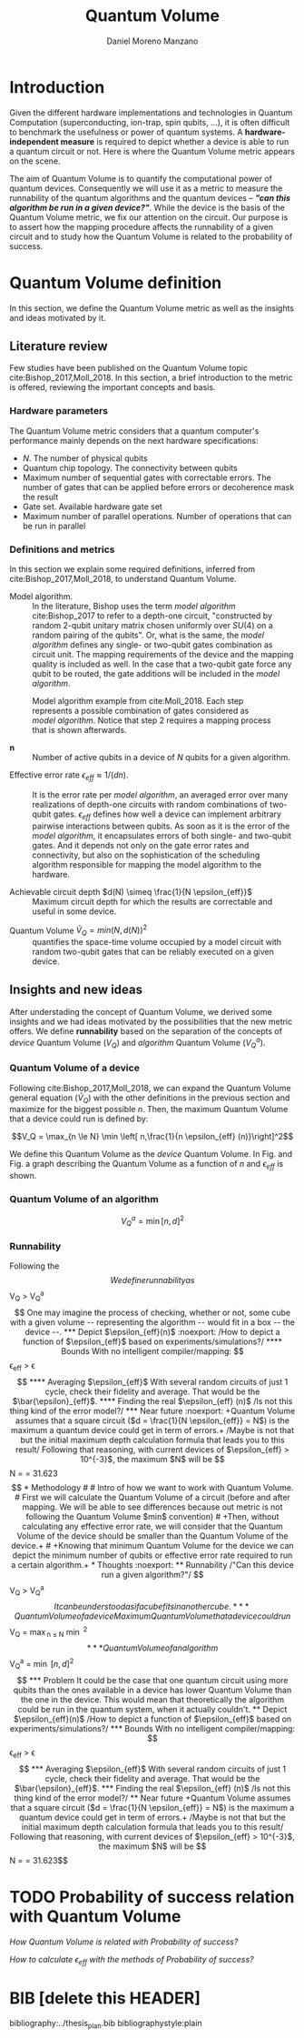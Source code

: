 #+TITLE: Quantum Volume
#+AUTHOR: Daniel Moreno Manzano

#+LATEX_HEADER: \usepackage{geometry}
#+LATEX_HEADER: \geometry{left=2.5cm,right=2.5cm,top=2.5cm,bottom=2.5cm}

#+OPTIONS: toc:nil


* Introduction

Given the different hardware implementations and technologies in Quantum Computation (superconducting, ion-trap, spin qubits, ...), it is often difficult to benchmark the usefulness or power of quantum systems. 
A *hardware-independent measure* is required to depict whether a device is able to run a quantum circuit or not.
Here is where the Quantum Volume metric appears on the scene.

The aim of Quantum Volume is to quantify the computational power of quantum devices. 
Consequently we will use it as a metric to measure the runnability of the quantum algorithms and the quantum devices -- /*"can this algorithm be run in a given device?"*/.
While the device is the basis of the Quantum Volume metric, we fix our attention on the circuit.
Our purpose is to assert how the mapping procedure affects the runnability of a given circuit and to study how the Quantum Volume is related to the probability of success.

** Report structure                                               :noexport:

This report outlines the general definition of Quantum Volume and our studies on the quantum algorithm runnability.
The second section gives a brief overview of ...
The third section examines ...

* Quantum Volume definition

In this section, we define the Quantum Volume metric as well as the insights and ideas motivated by it.

** Literature review

Few studies have been published on the Quantum Volume topic cite:Bishop_2017,Moll_2018.
In this section, a brief introduction to the metric is offered, reviewing the important concepts and basis.

*** Hardware parameters

The Quantum Volume metric considers that a quantum computer's performance mainly depends on the next hardware specifications:

- $N$. The number of physical qubits
- Quantum chip topology. The connectivity between qubits
- Maximum number of sequential gates with correctable errors. The number of gates that can be applied before errors or decoherence mask the result
- Gate set. Available hardware gate set
- Maximum number of parallel operations. Number of operations that can be run in parallel

*** Definitions and metrics

In this section we explain some required definitions, inferred from cite:Bishop_2017,Moll_2018, to understand Quantum Volume.


- Model algorithm. :: In the literature, Bishop uses the term /model algorithm/ cite:Bishop_2017 to refer to a depth-one circuit, "constructed by random 2-qubit unitary matrix chosen uniformly over $SU (4)$ on a random pairing of the qubits". Or, what is the same, the /model algorithm/ defines any single- or two-qubit gates combination as circuit unit. The mapping requirements of the device and the mapping quality is included as well. In the case that a two-qubit gate force any qubit to be routed, the gate additions will be included in the /model algorithm/.

#+caption: Model algorithm example from cite:Moll_2018. Each step represents a possible combination of gates considered as /model algorithm/. Notice that step 2 requires a mapping process that is shown afterwards.
#+NAME: fig:model_alg
#+ATTR_LATEX: :width 0.7\textwidth
[[file:model_algorithm.png]]


- $\textbf{n}$ :: Number of active qubits in a device of $N$ qubits for a given algorithm.


- Effective error rate $\epsilon_{eff} \approx 1/(d n)$. :: It is the error rate per /model algorithm/, an averaged error over many realizations of depth-one circuits with random combinations of two-qubit gates. $\epsilon_{eff}$ defines how well a device can implement arbitrary pairwise interactions between qubits. As soon as it is the error of the /model algorithm/, it encapsulates errors of both single- and two-qubit gates. And it depends not only on the gate error rates and connectivity, but also on the sophistication of the scheduling algorithm responsible for mapping the model algorithm to the hardware.

- Achievable circuit depth $d(N) \simeq \frac{1}{N \epsilon_{eff}}$ :: Maximum circuit depth for which the results are correctable and useful in some device.

# /Note that the possibility that several consecutive errors could act as the correction of that error is not take into account/.

- Quantum Volume $\tilde{V}_Q = min (N, d(N))^2$ :: quantifies the space-time volume occupied by a model circuit with random two-qubit gates that can be reliably executed on a given device.

    # $$V_Q = \max_{n \le N} \min \left[ n,\frac{1}{n \epsilon_{eff} (n)}\right]^2$$

**** Heuristic routing algorithm parameters                     :noexport:

    - $(u_j, v_j)$ :: qubit pairs that interact

    - $D_0$ :: distance between $u$ and $v$ for a given connectivity graph

    - $\sum_j D(u_j,v_j)$ :: Total distance

    - $\xi_{u,v}$ :: random variable $~N(0,1/n)$
    - $D$ :: Distance Function

    $$D(u,v) = (1+|\xi_{u,v}|) D_0 (u,v)^2$$

    - $r$ :: lowest computed depth

*** Heuristic routing algorithm                                  :noexport:

    Since the algorithm is randomized, we repeat $D(u,v) = (1+|\xi_{u,v}|) D_0 (u,v)^2$ and choose the lowest computed depth, $r$.
    Averaging r over many instances of the model algorithm gives the effective error rate as

    $$\epsilon_{eff} = \epsilon (\bar{r} + 1)$$

    where we assume that all SWAP gates and the needed $SU (4)$ interactions all can be done with constant error $\epsilon$.

    /Note that the algorithm is random/.

*** Insights and Criticism                                       :noexport:

    - Definitions are too vague
    - The error model is quite simplistic
    - They are not considering the different gates times
    - ...

** Insights and new ideas

After understading the concept of Quantum Volume, we derived some insights and we had ideas motivated by the possibilities that the new metric offers. 
We define *runnability* based on the separation of the concepts of /device/ Quantum Volume ($V_Q$) and /algorithm/ Quantum Volume ($V^a_Q$).

*** Quantum Volume of a device

Following cite:Bishop_2017,Moll_2018, we can expand the Quantum Volume general equation ($\tilde{V}_Q$) with the other definitions in the previous section and maximize for the biggest possible $n$. 
Then, the maximum Quantum Volume that a device could run is defined by:

$$V_Q = \max_{n \le N} \min \left[ n,\frac{1}{n \epsilon_{eff} (n)}\right]^2$$

We define this Quantum Volume as the /device/ Quantum Volume. 
In Fig. \ref{fig:deviceQV2} and Fig. \ref{fig:deviceQV1} a graph describing the Quantum Volume as a function of $n$ and $\epsilon_{eff}$ is shown. 

#+BEGIN_EXPORT latex
     %\begin{figure}
     
     %\centering
     \begin{minipage}{.45\textwidth}

     \centering

#+END_EXPORT

 [[file:general_QV2.png]]
 
#+BEGIN_EXPORT latex
     \captionof{figure}{}
     \label{fig:deviceQV2}

     \end{minipage}%
     \hspace{1cm}
     \begin{minipage}{.45\textwidth}

#+END_EXPORT

 [[file:general_QV1.png]]

#+BEGIN_EXPORT latex
     \captionof{figure}{}
     \label{fig:deviceQV1}

     \end{minipage}%
#+END_EXPORT

*** Quantum Volume of an algorithm



$$V_Q^a = \min \left[ n,d \right]^2$$

#+BEGIN_EXPORT latex
     %\begin{figure}
     
     %\centering
     \begin{minipage}{.45\textwidth}

     \centering

#+END_EXPORT

[[file:V_q_analysis2.png]] 

#+BEGIN_EXPORT latex
     \captionof{figure}{}
     \label{fig:algorithmQV2}

     \end{minipage}%
     \hspace{1cm}
     \begin{minipage}{.45\textwidth}

#+END_EXPORT

[[file:V_q_analysis1.png]] 

#+BEGIN_EXPORT latex
     \captionof{figure}{}
     \label{fig:algorithmQV1}

     \end{minipage}%
#+END_EXPORT

**** Problem                                                    :noexport:

It could be the case that one quantum circuit using more qubits than the ones available in a device has lower Quantum Volume than the one in the device. This would mean that theoretically the algorithm could be run in the quantum system, when it actually couldn't.

*** Runnability

# /"Can this device run a given algorithm?"/

Following the $$

We define runnability as 

$$V_Q > V_Q^a$$

One may imagine the process of checking, whether or not, some cube with a given volume -- representing the algorithm -- would fit in a box -- the device --.

*** Depict $\epsilon_{eff}(n)$                                   :noexport:

/How to depict a function of $\epsilon_{eff}$ based on experiments/simulations?/

**** Bounds

With no intelligent compiler/mapping:

$$\epsilon_{eff} > \epsilon$$

**** Averaging $\epsilon_{eff}$

With several random circuits of just 1 cycle, check their fidelity and average. That would be the $\bar{\epsilon}_{eff}$.

**** Finding the real $\epsilon_{eff} (n)$

/Is not this thing kind of the error model?/

*** Near future                                                  :noexport:

+Quantum Volume assumes that a square circuit ($d = \frac{1}{N \epsilon_{eff}} = N$) is the maximum a quantum device could get in term of errors.+
/Maybe is not that but the initial maximum depth calculation formula that leads you to this result/
Following that reasoning, with current devices of $\epsilon_{eff} > 10^{-3}$, the maximum $N$ will be

$$N = \sqrt{\frac{1}{\epsilon_{eff}}} = 31.623$$

* Methodology

# # Intro of how we want to work with Quantum Volume.
# First we will calculate the Quantum Volume of a circuit (before and after mapping. We will be able to see differences because out metric is not following the Quantum Volume $min$ convention)
# +Then, without calculating any effective error rate, we will consider that the Quantum Volume of the device should be smaller than the Quantum Volume of the device.+
# +Knowing that minimum Quantum Volume for the device we can depict the minimum number of qubits or effective error rate required to run a certain algorithm.+

* Thoughts                                                         :noexport:

** Runnability

/"Can this device run a given algorithm?"/

$$V_Q > V_Q^a$$

It can be understood as if a cube fits in another cube.

*** Quantum Volume of a device

Maximum Quantum Volume that a device could run

$$V_Q = \max_{n \le N} \min \left[ n,\frac{1}{n \epsilon_{eff} (n)}\right]^2$$

*** Quantum Volume of an algorithm

$$V_Q^a = \min \left[ n,d \right]^2$$

*** Problem

It could be the case that one quantum circuit using more qubits than the ones available in a device has lower Quantum Volume than the one in the device. This would mean that theoretically the algorithm could be run in the quantum system, when it actually couldn't.

** Depict $\epsilon_{eff}(n)$

/How to depict a function of $\epsilon_{eff}$ based on experiments/simulations?/

*** Bounds

With no intelligent compiler/mapping:

$$\epsilon_{eff} > \epsilon$$

*** Averaging $\epsilon_{eff}$

With several random circuits of just 1 cycle, check their fidelity and average. That would be the $\bar{\epsilon}_{eff}$.

*** Finding the real $\epsilon_{eff} (n)$

/Is not this thing kind of the error model?/

** Near future

+Quantum Volume assumes that a square circuit ($d = \frac{1}{N \epsilon_{eff}} = N$) is the maximum a quantum device could get in term of errors.+
/Maybe is not that but the initial maximum depth calculation formula that leads you to this result/
Following that reasoning, with current devices of $\epsilon_{eff} > 10^{-3}$, the maximum $N$ will be

$$N = \sqrt{\frac{1}{\epsilon_{eff}}} = 31.623$$



* TODO Probability of success relation with Quantum Volume

/How Quantum Volume is related with Probability of success?/

/How to calculate $\epsilon_{eff}$ with the methods of Probability of success?/



* BIB [delete this HEADER]

bibliography:../thesis_plan.bib
bibliographystyle:plain
